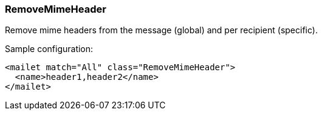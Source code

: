 === RemoveMimeHeader

Remove mime headers from the message (global) and per recipient (specific).

Sample configuration:

....
<mailet match="All" class="RemoveMimeHeader">
  <name>header1,header2</name>
</mailet>
....